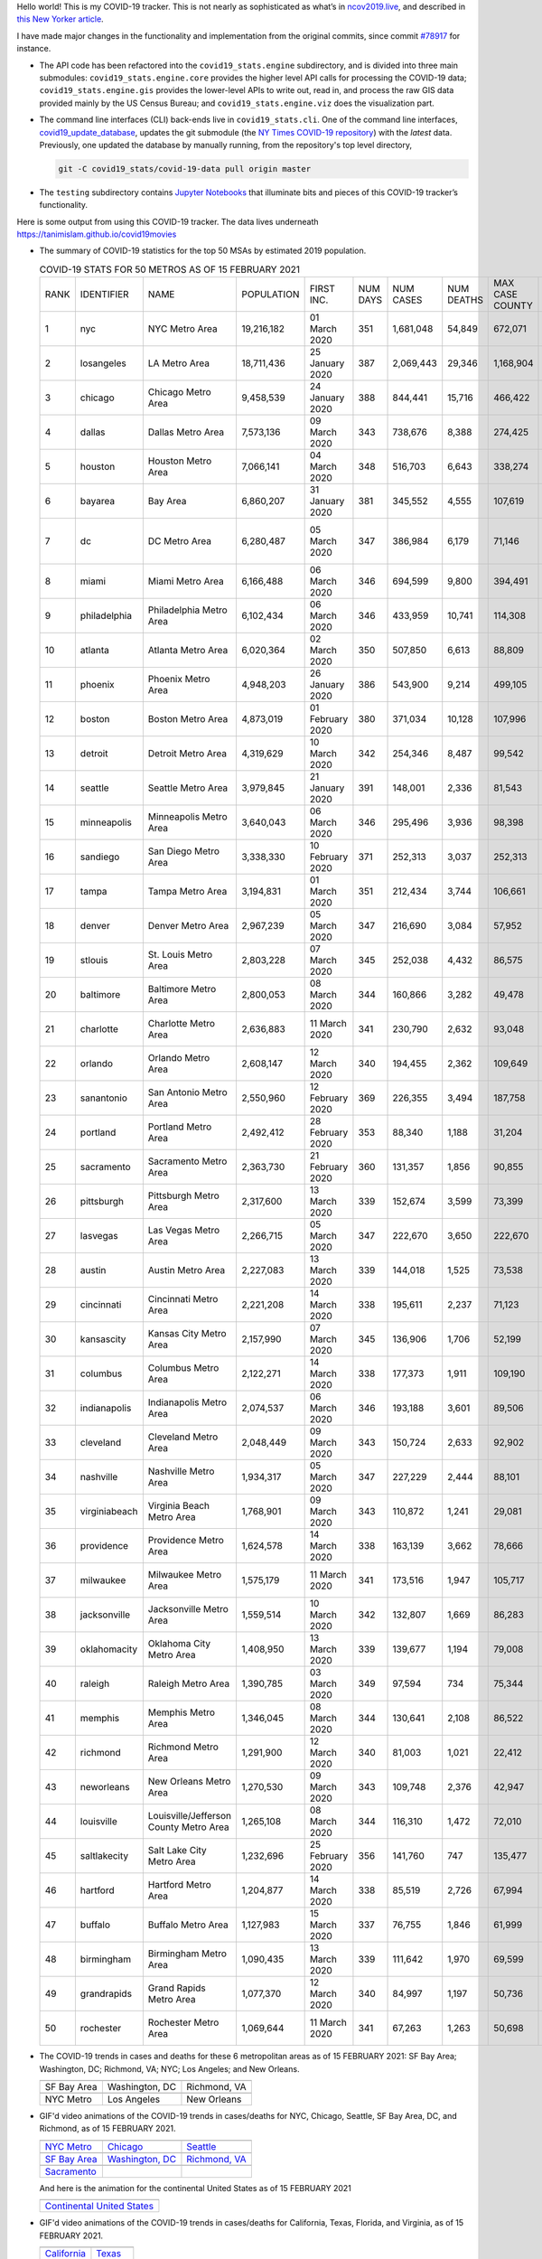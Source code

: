 Hello world! This is my COVID-19 tracker. This is not nearly as sophisticated as what’s in `ncov2019.live`_, and described in `this New Yorker article`_.

I have made major changes in the functionality and implementation from the original commits, since commit `#78917`_ for instance.

* The API code has been refactored into the ``covid19_stats.engine`` subdirectory, and is divided into three main submodules: ``covid19_stats.engine.core`` provides the higher level API calls for processing the COVID-19 data; ``covid19_stats.engine.gis`` provides the lower-level APIs to write out, read in, and process the raw GIS data provided mainly by the US Census Bureau; and ``covid19_stats.engine.viz`` does the visualization part.

* The command line interfaces (CLI) back-ends live in ``covid19_stats.cli``. One of the command line interfaces, `covid19_update_database`_, updates the git submodule (the `NY Times COVID-19 repository`_) with the *latest* data. Previously, one updated the database by manually running, from the repository's top level directory,

  .. code-block:: console

     git -C covid19_stats/covid-19-data pull origin master
  
* The ``testing`` subdirectory contains `Jupyter Notebooks`_ that illuminate bits and pieces of this COVID-19 tracker’s functionality.

Here is some output from using this COVID-19 tracker. The data lives underneath `https://tanimislam.github.io/covid19movies <https://tanimislam.github.io/covid19movies>`_

* The summary of COVID-19 statistics for the top 50 MSAs by estimated 2019 population.
  
  .. list-table:: COVID-19 STATS FOR 50 METROS AS OF 15 FEBRUARY 2021
     :widths: auto

     * - RANK
       - IDENTIFIER
       - NAME
       - POPULATION
       - FIRST INC.
       - NUM DAYS
       - NUM CASES
       - NUM DEATHS
       - MAX CASE COUNTY
       - MAX CASE COUNTY NAME
     * - 1
       - nyc
       - NYC Metro Area
       - 19,216,182
       - 01 March 2020
       - 351
       - 1,681,048
       - 54,849
       - 672,071
       - New York City, New York
     * - 2
       - losangeles
       - LA Metro Area
       - 18,711,436
       - 25 January 2020
       - 387
       - 2,069,443
       - 29,346
       - 1,168,904
       - Los Angeles County, California
     * - 3
       - chicago
       - Chicago Metro Area
       - 9,458,539
       - 24 January 2020
       - 388
       - 844,441
       - 15,716
       - 466,422
       - Cook County, Illinois
     * - 4
       - dallas
       - Dallas Metro Area
       - 7,573,136
       - 09 March 2020
       - 343
       - 738,676
       - 8,388
       - 274,425
       - Dallas County, Texas
     * - 5
       - houston
       - Houston Metro Area
       - 7,066,141
       - 04 March 2020
       - 348
       - 516,703
       - 6,643
       - 338,274
       - Harris County, Texas
     * - 6
       - bayarea
       - Bay Area
       - 6,860,207
       - 31 January 2020
       - 381
       - 345,552
       - 4,555
       - 107,619
       - Santa Clara County, California
     * - 7
       - dc
       - DC Metro Area
       - 6,280,487
       - 05 March 2020
       - 347
       - 386,984
       - 6,179
       - 71,146
       - Prince George's County, Maryland
     * - 8
       - miami
       - Miami Metro Area
       - 6,166,488
       - 06 March 2020
       - 346
       - 694,599
       - 9,800
       - 394,491
       - Miami-Dade County, Florida
     * - 9
       - philadelphia
       - Philadelphia Metro Area
       - 6,102,434
       - 06 March 2020
       - 346
       - 433,959
       - 10,741
       - 114,308
       - Philadelphia County, Pennsylvania
     * - 10
       - atlanta
       - Atlanta Metro Area
       - 6,020,364
       - 02 March 2020
       - 350
       - 507,850
       - 6,613
       - 88,809
       - Gwinnett County, Georgia
     * - 11
       - phoenix
       - Phoenix Metro Area
       - 4,948,203
       - 26 January 2020
       - 386
       - 543,900
       - 9,214
       - 499,105
       - Maricopa County, Arizona
     * - 12
       - boston
       - Boston Metro Area
       - 4,873,019
       - 01 February 2020
       - 380
       - 371,034
       - 10,128
       - 107,996
       - Middlesex County, Massachusetts
     * - 13
       - detroit
       - Detroit Metro Area
       - 4,319,629
       - 10 March 2020
       - 342
       - 254,346
       - 8,487
       - 99,542
       - Wayne County, Michigan
     * - 14
       - seattle
       - Seattle Metro Area
       - 3,979,845
       - 21 January 2020
       - 391
       - 148,001
       - 2,336
       - 81,543
       - King County, Washington
     * - 15
       - minneapolis
       - Minneapolis Metro Area
       - 3,640,043
       - 06 March 2020
       - 346
       - 295,496
       - 3,936
       - 98,398
       - Hennepin County, Minnesota
     * - 16
       - sandiego
       - San Diego Metro Area
       - 3,338,330
       - 10 February 2020
       - 371
       - 252,313
       - 3,037
       - 252,313
       - San Diego County, California
     * - 17
       - tampa
       - Tampa Metro Area
       - 3,194,831
       - 01 March 2020
       - 351
       - 212,434
       - 3,744
       - 106,661
       - Hillsborough County, Florida
     * - 18
       - denver
       - Denver Metro Area
       - 2,967,239
       - 05 March 2020
       - 347
       - 216,690
       - 3,084
       - 57,952
       - Denver County, Colorado
     * - 19
       - stlouis
       - St. Louis Metro Area
       - 2,803,228
       - 07 March 2020
       - 345
       - 252,038
       - 4,432
       - 86,575
       - St. Louis County, Missouri
     * - 20
       - baltimore
       - Baltimore Metro Area
       - 2,800,053
       - 08 March 2020
       - 344
       - 160,866
       - 3,282
       - 49,478
       - Baltimore County, Maryland
     * - 21
       - charlotte
       - Charlotte Metro Area
       - 2,636,883
       - 11 March 2020
       - 341
       - 230,790
       - 2,632
       - 93,048
       - Mecklenburg County, North Carolina
     * - 22
       - orlando
       - Orlando Metro Area
       - 2,608,147
       - 12 March 2020
       - 340
       - 194,455
       - 2,362
       - 109,649
       - Orange County, Florida
     * - 23
       - sanantonio
       - San Antonio Metro Area
       - 2,550,960
       - 12 February 2020
       - 369
       - 226,355
       - 3,494
       - 187,758
       - Bexar County, Texas
     * - 24
       - portland
       - Portland Metro Area
       - 2,492,412
       - 28 February 2020
       - 353
       - 88,340
       - 1,188
       - 31,204
       - Multnomah County, Oregon
     * - 25
       - sacramento
       - Sacramento Metro Area
       - 2,363,730
       - 21 February 2020
       - 360
       - 131,357
       - 1,856
       - 90,855
       - Sacramento County, California
     * - 26
       - pittsburgh
       - Pittsburgh Metro Area
       - 2,317,600
       - 13 March 2020
       - 339
       - 152,674
       - 3,599
       - 73,399
       - Allegheny County, Pennsylvania
     * - 27
       - lasvegas
       - Las Vegas Metro Area
       - 2,266,715
       - 05 March 2020
       - 347
       - 222,670
       - 3,650
       - 222,670
       - Clark County, Nevada
     * - 28
       - austin
       - Austin Metro Area
       - 2,227,083
       - 13 March 2020
       - 339
       - 144,018
       - 1,525
       - 73,538
       - Travis County, Texas
     * - 29
       - cincinnati
       - Cincinnati Metro Area
       - 2,221,208
       - 14 March 2020
       - 338
       - 195,611
       - 2,237
       - 71,123
       - Hamilton County, Ohio
     * - 30
       - kansascity
       - Kansas City Metro Area
       - 2,157,990
       - 07 March 2020
       - 345
       - 136,906
       - 1,706
       - 52,199
       - Johnson County, Kansas
     * - 31
       - columbus
       - Columbus Metro Area
       - 2,122,271
       - 14 March 2020
       - 338
       - 177,373
       - 1,911
       - 109,190
       - Franklin County, Ohio
     * - 32
       - indianapolis
       - Indianapolis Metro Area
       - 2,074,537
       - 06 March 2020
       - 346
       - 193,188
       - 3,601
       - 89,506
       - Marion County, Indiana
     * - 33
       - cleveland
       - Cleveland Metro Area
       - 2,048,449
       - 09 March 2020
       - 343
       - 150,724
       - 2,633
       - 92,902
       - Cuyahoga County, Ohio
     * - 34
       - nashville
       - Nashville Metro Area
       - 1,934,317
       - 05 March 2020
       - 347
       - 227,229
       - 2,444
       - 88,101
       - Davidson County, Tennessee
     * - 35
       - virginiabeach
       - Virginia Beach Metro Area
       - 1,768,901
       - 09 March 2020
       - 343
       - 110,872
       - 1,241
       - 29,081
       - Virginia Beach city, Virginia
     * - 36
       - providence
       - Providence Metro Area
       - 1,624,578
       - 14 March 2020
       - 338
       - 163,139
       - 3,662
       - 78,666
       - Providence County, Rhode Island
     * - 37
       - milwaukee
       - Milwaukee Metro Area
       - 1,575,179
       - 11 March 2020
       - 341
       - 173,516
       - 1,947
       - 105,717
       - Milwaukee County, Wisconsin
     * - 38
       - jacksonville
       - Jacksonville Metro Area
       - 1,559,514
       - 10 March 2020
       - 342
       - 132,807
       - 1,669
       - 86,283
       - Duval County, Florida
     * - 39
       - oklahomacity
       - Oklahoma City Metro Area
       - 1,408,950
       - 13 March 2020
       - 339
       - 139,677
       - 1,194
       - 79,008
       - Oklahoma County, Oklahoma
     * - 40
       - raleigh
       - Raleigh Metro Area
       - 1,390,785
       - 03 March 2020
       - 349
       - 97,594
       - 734
       - 75,344
       - Wake County, North Carolina
     * - 41
       - memphis
       - Memphis Metro Area
       - 1,346,045
       - 08 March 2020
       - 344
       - 130,641
       - 2,108
       - 86,522
       - Shelby County, Tennessee
     * - 42
       - richmond
       - Richmond Metro Area
       - 1,291,900
       - 12 March 2020
       - 340
       - 81,003
       - 1,021
       - 22,412
       - Chesterfield County, Virginia
     * - 43
       - neworleans
       - New Orleans Metro Area
       - 1,270,530
       - 09 March 2020
       - 343
       - 109,748
       - 2,376
       - 42,947
       - Jefferson Parish, Louisiana
     * - 44
       - louisville
       - Louisville/Jefferson County Metro Area
       - 1,265,108
       - 08 March 2020
       - 344
       - 116,310
       - 1,472
       - 72,010
       - Jefferson County, Kentucky
     * - 45
       - saltlakecity
       - Salt Lake City Metro Area
       - 1,232,696
       - 25 February 2020
       - 356
       - 141,760
       - 747
       - 135,477
       - Salt Lake County, Utah
     * - 46
       - hartford
       - Hartford Metro Area
       - 1,204,877
       - 14 March 2020
       - 338
       - 85,519
       - 2,726
       - 67,994
       - Hartford County, Connecticut
     * - 47
       - buffalo
       - Buffalo Metro Area
       - 1,127,983
       - 15 March 2020
       - 337
       - 76,755
       - 1,846
       - 61,999
       - Erie County, New York
     * - 48
       - birmingham
       - Birmingham Metro Area
       - 1,090,435
       - 13 March 2020
       - 339
       - 111,642
       - 1,970
       - 69,599
       - Jefferson County, Alabama
     * - 49
       - grandrapids
       - Grand Rapids Metro Area
       - 1,077,370
       - 12 March 2020
       - 340
       - 84,997
       - 1,197
       - 50,736
       - Kent County, Michigan
     * - 50
       - rochester
       - Rochester Metro Area
       - 1,069,644
       - 11 March 2020
       - 341
       - 67,263
       - 1,263
       - 50,698
       - Monroe County, New York

.. _png_figures:
	 
* The COVID-19 trends in cases and deaths for these 6 metropolitan areas as of 15 FEBRUARY 2021: SF Bay Area; Washington, DC; Richmond, VA; NYC; Los Angeles; and New Orleans.

  .. list-table::
     :widths: auto

     * - |cds_bayarea|
       - |cds_dc|
       - |cds_richmond|
     * - SF Bay Area
       - Washington, DC
       - Richmond, VA
     * - |cds_nyc|
       - |cds_losangeles|
       - |cds_neworleans|
     * - NYC Metro
       - Los Angeles
       - New Orleans

.. _gif_animations:
  
* GIF'd video animations of the COVID-19 trends in cases/deaths for NYC, Chicago, Seattle, SF Bay Area, DC, and Richmond, as of 15 FEBRUARY 2021.	  

  .. list-table::
     :widths: auto

     * - |anim_gif_nyc|
       - |anim_gif_chicago|
       - |anim_gif_seattle|
     * - `NYC Metro <https://tanimislam.github.io/covid19movies/covid19_nyc_LATEST.mp4>`_
       - `Chicago <https://tanimislam.github.io/covid19movies/covid19_chicago_LATEST.mp4>`_
       - `Seattle <https://tanimislam.github.io/covid19movies/covid19_seattle_LATEST.mp4>`_
     * - |anim_gif_bayarea|
       - |anim_gif_dc|
       - |anim_gif_richmond|
     * - `SF Bay Area <https://tanimislam.github.io/covid19movies/covid19_bayarea_LATEST.mp4>`_
       - `Washington, DC <https://tanimislam.github.io/covid19movies/covid19_dc_LATEST.mp4>`_
       - `Richmond, VA <https://tanimislam.github.io/covid19movies/covid19_richmond_LATEST.mp4>`_
     * - |anim_gif_sacramento|
       -
       -
     * - `Sacramento <https://tanimislam.github.io/covid19movies/covid19_sacramento_LATEST.mp4>`_
       -
       -

  And here is the animation for the continental United States as of 15 FEBRUARY 2021

  .. list-table::
     :widths: auto

     * - |anim_gif_conus|
     * - `Continental United States <https://tanimislam.github.io/covid19movies/covid19_conus_LATEST.mp4>`_

* GIF'd video animations of the COVID-19 trends in cases/deaths for California, Texas, Florida, and Virginia, as of 15 FEBRUARY 2021.

  .. list-table::
     :widths: auto

     * - |anim_gif_california|
       - |anim_gif_texas|
     * - `California <https://tanimislam.github.io/covid19movies/covid19_california_LATEST.mp4>`_
       - `Texas <https://tanimislam.github.io/covid19movies/covid19_texas_LATEST.mp4>`_
     * - |anim_gif_florida|
       - |anim_gif_virginia|
     * - `Florida <https://tanimislam.github.io/covid19movies/covid19_florida_LATEST.mp4>`_
       - `Virginia <https://tanimislam.github.io/covid19movies/covid19_virginia_LATEST.mp4>`_

The comprehensive documentation lives in HTML created with Sphinx_, and now in the `COVID-19 Stats GitHub Page`_ for this project. To generate the documentation,

* Go to the ``docs`` subdirectory.
* In that directory, run ``make html``.
* Load ``docs/build/html/index.html`` into a browser to see the documentation.
  
.. _`NY Times COVID-19 repository`: https://github.com/nytimes/covid-19-data
.. _`ncov2019.live`: https://ncov2019.live
.. _`this New Yorker article`: https://www.newyorker.com/magazine/2020/03/30/the-high-schooler-who-became-a-covid-19-watchdog
.. _`#78917`: https://github.com/tanimislam/covid19_stats/commit/78917dd20c43bd65320cf51958fa481febef4338
.. _`Jupyter Notebooks`: https://jupyter.org
.. _Basemap: https://matplotlib.org/basemap
.. _`Github flavored Markdown`: https://github.github.com/gfm
.. _reStructuredText: https://docutils.sourceforge.io/rst.html
.. _`Pandas DataFrame`: https://pandas.pydata.org/pandas-docs/stable/reference/api/pandas.DataFrame.htm
.. _MP4: https://en.wikipedia.org/wiki/MPEG-4_Part_14
.. _Sphinx: https://www.sphinx-doc.org/en/master
.. _`COVID-19 Stats GitHub Page`: https://tanimislam.github.io/covid19_stats


.. STATIC IMAGES

.. |cds_bayarea| image:: https://tanimislam.github.io/covid19movies/covid19_bayarea_cds_LATEST.png
   :width: 100%
   :align: middle

.. |cds_dc| image:: https://tanimislam.github.io/covid19movies/covid19_dc_cds_LATEST.png
   :width: 100%
   :align: middle

.. |cds_richmond| image:: https://tanimislam.github.io/covid19movies/covid19_richmond_cds_LATEST.png
   :width: 100%
   :align: middle

.. |cds_nyc| image:: https://tanimislam.github.io/covid19movies/covid19_nyc_cds_LATEST.png
   :width: 100%
   :align: middle

.. |cds_losangeles| image:: https://tanimislam.github.io/covid19movies/covid19_losangeles_cds_LATEST.png
   :width: 100%
   :align: middle

.. |cds_neworleans| image:: https://tanimislam.github.io/covid19movies/covid19_neworleans_cds_LATEST.png
   :width: 100%
   :align: middle
	   
.. GIF ANIMATIONS MSA

.. |anim_gif_nyc| image:: https://tanimislam.github.io/covid19movies/covid19_nyc_LATEST.gif
   :width: 100%
   :align: middle

.. |anim_gif_chicago| image:: https://tanimislam.github.io/covid19movies/covid19_chicago_LATEST.gif
   :width: 100%
   :align: middle

.. |anim_gif_seattle| image:: https://tanimislam.github.io/covid19movies/covid19_seattle_LATEST.gif
   :width: 100%
   :align: middle

.. |anim_gif_bayarea| image:: https://tanimislam.github.io/covid19movies/covid19_bayarea_LATEST.gif
   :width: 100%
   :align: middle

.. |anim_gif_dc| image:: https://tanimislam.github.io/covid19movies/covid19_dc_LATEST.gif
   :width: 100%
   :align: middle

.. |anim_gif_richmond| image:: https://tanimislam.github.io/covid19movies/covid19_richmond_LATEST.gif
   :width: 100%
   :align: middle

.. |anim_gif_sacramento| image:: https://tanimislam.github.io/covid19movies/covid19_sacramento_LATEST.gif
   :width: 100%
   :align: middle

.. GIF ANIMATIONS CONUS

.. |anim_gif_conus| image:: https://tanimislam.github.io/covid19movies/covid19_conus_LATEST.gif
   :width: 100%
   :align: middle

.. GIF ANIMATIONS STATE

.. |anim_gif_california| image:: https://tanimislam.github.io/covid19movies/covid19_california_LATEST.gif
   :width: 100%
   :align: middle

.. |anim_gif_texas| image:: https://tanimislam.github.io/covid19movies/covid19_texas_LATEST.gif
   :width: 100%
   :align: middle

.. |anim_gif_florida| image:: https://tanimislam.github.io/covid19movies/covid19_florida_LATEST.gif
   :width: 100%
   :align: middle

.. |anim_gif_virginia| image:: https://tanimislam.github.io/covid19movies/covid19_virginia_LATEST.gif
   :width: 100%
   :align: middle

.. _`covid19_update_database`: https://tanimislam.github.io/covid19_stats/cli/covid19_update_database.html#covid19-update-database
